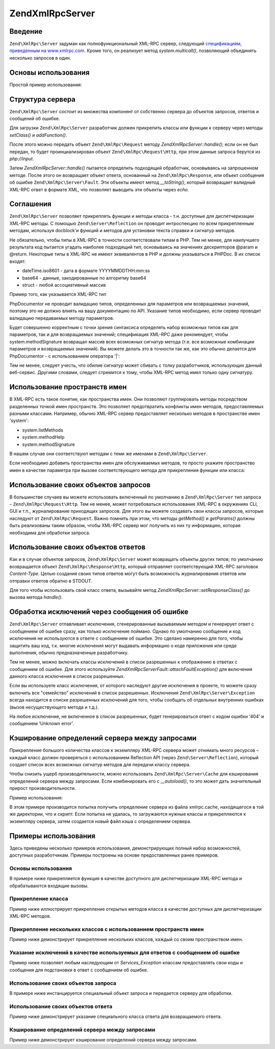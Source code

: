 .. EN-Revision: none
.. _zend.xmlrpc.server:

Zend\XmlRpc\Server
==================

.. _zend.xmlrpc.server.introduction:

Введение
--------

``Zend\XmlRpc\Server`` задуман как полнофункциональный XML-RPC сервер,
следующий `спецификациям, приведенным на www.xmlrpc.com`_. Кроме того,
он реализует метод *system.multicall()*, позволяющий объединять
несколько запросов в один.

.. _zend.xmlrpc.server.usage:

Основы использования
--------------------

Простой пример использования:

.. code-block:: php
   :linenos:

   $server = new Zend\XmlRpc\Server();
   $server->setClass('My_Service_Class');
   echo $server->handle();

.. _zend.xmlrpc.server.structure:

Структура сервера
-----------------

``Zend\XmlRpc\Server`` состоит из множества компонент от собственно
сервера до объектов запросов, ответов и сообщений об ошибке.

Для загрузки ``Zend\XmlRpc\Server`` разработчик должен прикрепить
классы или функции к серверу через методы *setClass()* и *addFunction()*.

После этого можно передать объект ``Zend\XmlRpc\Request`` методу
*Zend\XmlRpc\Server::handle()*; если он не был передан, то будет
проинциализирован объект ``Zend\XmlRpc\Request\Http``, при этом данные
запроса берутся из *php://input*.

Затем *Zend\XmlRpc\Server::handle()* пытается определить подходящий
обработчик, основываясь на запрошенном методе. После этого он
возвращает объект ответа, основанный на ``Zend\XmlRpc\Response``, или
объект сообщения об ошибке ``Zend\XmlRpc\Server\Fault``. Эти объекты имеют
метод *__toString()*, который возвращает валидный XML-RPC ответ в
формате XML, что позволяет выводить эти объекты через *echo*.

.. _zend.xmlrpc.server.conventions:

Соглашения
----------

``Zend\XmlRpc\Server`` позволяет прикреплять функции и методы класса -
т.н. доступные для диспетчеризации XML-RPC методы. С помощью
``Zend\Server\Reflection`` он проводит интроспекцию по всем прикрепленным
методам, используя docblock'и функций и методов для установки
текста справки и сигнатур методов.

Не обязательно, чтобы типы в XML-RPC в точности соответствовали
типам в PHP. Тем не менее, для наилучшего результата код пытается
угадать наиболее подходящий тип, основываясь на значениях
дескрипторов @param и @return. Некоторые типы в XML-RPC не имеют
эквивалентов в PHP и должны указываться в PHPDoc. В их список
входят:

- dateTime.iso8601 - дата в формате YYYYMMDDTHH:mm:ss

- base64 - данные, закодированные по алгоритму base64

- struct - любой ассоциативный массив

Пример того, как указывается XML-RPC тип

.. code-block:: php
   :linenos:

   /**
   * Это пример функции
   *
   * @param base64 $val1 Закодированные в base64 данные
   * @param dateTime.iso8601 $val2 Дата в ISO-формате
   * @param struct $val3 Ассоциативный массив
   * @return struct
   */
   function myFunc($val1, $val2, $val3)
   {

PhpDocumentor не проводит валидацию типов, определенных для
параметров или возвращаемых значений, поэтому это не должно
влиять на вашу документацию по API. Указание типов необходимо,
если сервер проводит валидацию передаваемых методу
параметров.

Будет совершенно корректным с точки зрения синтаксиса
определять набор возможных типов как для параметров, так и для
возвращаемых значений; спецификация XML-RPC даже рекомендует,
чтобы system.methodSignature возвращал массив всех возможных сигнатур
метода (т.е. все возможные комбинации параметров и
возвращаемых значений). Вы можете делать это в точности так же,
как это обычно делается для PhpDocumentor - с использованием
оператора '\|':

.. code-block:: php
   :linenos:

   /**
   * Это пример функции
   *
   * @param string|base64 $val1 Строка или закодированные в base64 данные
   * @param string|dateTime.iso8601 $val2 Строка или дата в ISO-формате
   * @param array|struct $val3 Обычный нумерованный массив или ассоциативный массив
   * @return boolean|struct
   */
   function myFunc($val1, $val2, $val3)
   {
   }

Тем не менее, следует учесть, что обилие сигнатур может сбивать
с толку разработчиков, использующих данный веб-сервис. Другими
словами, следует стремится к тому, чтобы XML-RPC метод имел только
одну сигнатуру.

.. _zend.xmlrpc.server.namespaces:

Использование пространств имен
------------------------------

В XML-RPC есть такое понятие, как пространства имен. Они позволяют
группировать методы посредством разделенных точкой имен
пространств. Это позволяет предотвратить конфликты имен
методов, предоставляемых разными классами. Например, обычно
XML-RPC сервер предоставляет несколько методов в пространстве
имен 'system':

- system.listMethods

- system.methodHelp

- system.methodSignature

В нашем случае они соответствуют методам с теми же именами в
``Zend\XmlRpc\Server``.

Если необходимо добавить пространства имен для обслуживаемых
методов, то просто укажите пространство имен в качестве
параметра при вызове соответствующего метода для
прикрепления функции или класса:

.. code-block:: php
   :linenos:

   // Все открытые методы в My_Service_Class можно будет вызывать как
   // myservice.имя_метода
   $server->setClass('My_Service_Class', 'myservice');

   // Функцию 'somefunc' можно будет вызывать как funcs.somefunc
   $server->addFunction('somefunc', 'funcs');

.. _zend.xmlrpc.server.request:

Использование своих объектов запросов
-------------------------------------

В большинстве случаев вы можете использовать включенный по
умолчанию в ``Zend\XmlRpc\Server`` тип запроса – ``Zend\XmlRpc\Request\Http``. Тем не
менее, может потребоваться использование XML-RPC в окружениях CLI,
GUI и т.п., журналирование приходящих запросов. Для этого вы
можете создавать свои классы запросов, которые наследуют от
``Zend\XmlRpc\Request``. Важно помнить при этом, что методы *getMethod()* и
*getParams()* должны быть реализованы таким образом, чтобы XML-RPC
сервер мог получить из них ту информацию, которая необходима
для обработки запроса.

.. _zend.xmlrpc.server.response:

Использование своих объектов ответов
------------------------------------

Как и в случае объектов запросов, ``Zend\XmlRpc\Server`` может возвращать
объекты других типов; по умолчанию возвращается объект
``Zend\XmlRpc\Response\Http``, который отправляет соответствующий XML-RPC
заголовок *Content-Type*. Целью создания своих типов ответов могут
быть возможность журналирования ответов или отправки ответов
обратно в STDOUT.

Для того чтобы использовать свой класс ответа, вызывайте метод
*Zend\XmlRpc\Server::setResponseClass()* до вызова метода *handle()*.

.. _zend.xmlrpc.server.fault:

Обработка исключений через сообщения об ошибке
----------------------------------------------

``Zend\XmlRpc\Server`` отлавливает исключения, сгенерированные
вызываемым методом и генерирует ответ с сообщением об ошибке
сразу, как только исключение поймано. Однако по умолчанию
сообщение и код исключения не используются в ответе с
сообщением об ошибке. Это сделано намеренно для того, чтобы
защитить ваш код, т.к. многие исключения могут выдавать
информацию о коде приложения или среде выполнения, обычно
предназначенные разработчику.

Тем не менее, можно включать классы исключений в список
разрешенных к отображению в ответах с сообщением об ошибке.
Для этого используйте *Zend\XmlRpc\Server\Fault::attachFaultException()* для
включения данного класса исключения в список разрешенных.

.. code-block:: php
   :linenos:

   Zend\XmlRpc\Server\Fault::attachFaultException('My_Project_Exception');

Если вы используете класс исключения, от которого наследуют
другие исключения в проекте, то можете cразу включить все
"семейство" исключений в список разрешенных. Исключения
``Zend\XmlRpc\Server\Exception`` всегда находится в списке разрешенных
исключений для того, чтобы сообщать об отдельных внутренних
ошибках (вызов несуществующего метода и т.д.).

На любое исключение, не включенное в список разрешенных, будет
генерироваться ответ с кодом ошибки '404' и сообщением 'Unknown error'.

.. _zend.xmlrpc.server.caching:

Кэширование определений сервера между запросами
-----------------------------------------------

Прикрепление большого количества классов к экземпляру XML-RPC
сервера может отнимать много ресурсов – каждый класс должен
проверяться с использованием Reflection API (через ``Zend\Server\Reflection``),
который создает список всех возможных сигнатур методов для
передачи классу сервера.

Чтобы снизить ущерб производительности, можно использовать
``Zend\XmlRpc\Server\Cache`` для кэширования определений сервера между
запросами. Если комбинировать его с *__autoload()*, то это может дать
значительный прирост производительности.

Пример использования:

.. code-block:: php
   :linenos:

   function __autoload($class)
   {
       Zend\Loader\Loader::loadClass($class);
   }

   $cacheFile = dirname(__FILE__) . '/xmlrpc.cache';
   $server = new Zend\XmlRpc\Server();

   if (!Zend\XmlRpc\Server\Cache::get($cacheFile, $server)) {
       require_once 'My/Services/Glue.php';
       require_once 'My/Services/Paste.php';
       require_once 'My/Services/Tape.php';

       $server->setClass('My_Services_Glue', 'glue');   // пространство имен glue
       $server->setClass('My_Services_Paste', 'paste'); // пространство имен paste
       $server->setClass('My_Services_Tape', 'tape');   // пространство имен tape

       Zend\XmlRpc\Server\Cache::save($cacheFile, $server);
   }

   echo $server->handle();

В этом примере производится попытка получить определение
сервера из файла xmlrpc.cache, находящегося в той же директории, что
и скрипт. Если попытка не удалась, то загружаются нужные классы
и прикрепляются к экземпляру сервера, затем создается новый
файл кэша с определением сервера.

.. _zend.xmlrpc.server.use:

Примеры использования
---------------------

Здесь приведены несколько примеров использования,
демонстрирующих полный набор возможностей, доступных
разработчикам. Примеры построены на основе предоставленных
ранее примеров.

.. _zend.xmlrpc.server.use.case1:

Основы использования
^^^^^^^^^^^^^^^^^^^^

В примере ниже прикрепляется функция в качестве доступного
для диспетчеризации XML-RPC метода и обрабатываются входящие
вызовы.

.. code-block:: php
   :linenos:

   /**
    * Возвращает сумму MD5 переданного значения
    *
    * @param string $value Value to md5sum
    * @return string MD5 sum of value
    */
   function md5Value($value)
   {
       return md5($value);
   }

   $server = new Zend\XmlRpc\Server();
   $server->addFunction('md5Value');
   echo $server->handle();

.. _zend.xmlrpc.server.use.case2:

Прикрепление класса
^^^^^^^^^^^^^^^^^^^

Пример ниже иллюстрирует прикрепление открытых методов
класса в качестве доступных для диспетчеризации XML-RPC методов.

.. code-block:: php
   :linenos:

   require_once 'Services/Comb.php';

   $server = new Zend\XmlRpc\Server();
   $server->setClass('Services_Comb');
   echo $server->handle();

.. _zend.xmlrpc.server.use.case3:

Прикрепление нескольких классов с использованием пространств имен
^^^^^^^^^^^^^^^^^^^^^^^^^^^^^^^^^^^^^^^^^^^^^^^^^^^^^^^^^^^^^^^^^

Пример ниже демонстрирует прикрепление нескольких классов,
каждый со своим пространством имен.

.. code-block:: php
   :linenos:

   require_once 'Services/Comb.php';
   require_once 'Services/Brush.php';
   require_once 'Services/Pick.php';

   $server = new Zend\XmlRpc\Server();
   $server->setClass('Services_Comb', 'comb');   // методы, вызываемые как comb.*
   $server->setClass('Services_Brush', 'brush'); // методы, вызываемые как brush.*
   $server->setClass('Services_Pick', 'pick');   // методы, вызываемые как pick.*
   echo $server->handle();

.. _zend.xmlrpc.server.use.case4:

Указание исключений в качестве используемых для ответов с сообщением об ошибке
^^^^^^^^^^^^^^^^^^^^^^^^^^^^^^^^^^^^^^^^^^^^^^^^^^^^^^^^^^^^^^^^^^^^^^^^^^^^^^

Пример ниже позволяет любым наследующим от *Services_Exception* классам
предоставлять свои коды и сообщения для подстановки в ответ с
сообщением об ошибке.

.. code-block:: php
   :linenos:

   require_once 'Services/Exception.php';
   require_once 'Services/Comb.php';
   require_once 'Services/Brush.php';
   require_once 'Services/Pick.php';

   // Allow Services_Exceptions to report as fault responses
   Zend\XmlRpc\Server\Fault::attachFaultException('Services_Exception');

   $server = new Zend\XmlRpc\Server();
   $server->setClass('Services_Comb', 'comb');   // методы, вызываемые как comb.*
   $server->setClass('Services_Brush', 'brush'); // методы, вызываемые как brush.*
   $server->setClass('Services_Pick', 'pick');   // методы, вызываемые как pick.*
   echo $server->handle();

.. _zend.xmlrpc.server.use.case5:

Использование своих объектов запроса
^^^^^^^^^^^^^^^^^^^^^^^^^^^^^^^^^^^^

В примере ниже инстанцируется специальный объект запроса и
передается серверу для обработки.

.. code-block:: php
   :linenos:

   require_once 'Services/Request.php';
   require_once 'Services/Exception.php';
   require_once 'Services/Comb.php';
   require_once 'Services/Brush.php';
   require_once 'Services/Pick.php';

   // Включение Services_Exceptions в список разрешенных исключений
   Zend\XmlRpc\Server\Fault::attachFaultException('Services_Exception');

   $server = new Zend\XmlRpc\Server();
   $server->setClass('Services_Comb', 'comb');   // методы, вызываемые как comb.*
   $server->setClass('Services_Brush', 'brush'); // методы, вызываемые как brush.*
   $server->setClass('Services_Pick', 'pick');   // методы, вызываемые как pick.*

   // Создание объекта запроса
   $request = new Services_Request();

   echo $server->handle($request);

.. _zend.xmlrpc.server.use.case6:

Использование своих объектов ответа
^^^^^^^^^^^^^^^^^^^^^^^^^^^^^^^^^^^

Пример ниже демонстрирует указание специального класса
ответа для возвращаемого ответа.

.. code-block:: php
   :linenos:

   require_once 'Services/Request.php';
   require_once 'Services/Response.php';
   require_once 'Services/Exception.php';
   require_once 'Services/Comb.php';
   require_once 'Services/Brush.php';
   require_once 'Services/Pick.php';

   // Включение Services_Exceptions в список разрешенных исключений
   Zend\XmlRpc\Server\Fault::attachFaultException('Services_Exception');

   $server = new Zend\XmlRpc\Server();
   $server->setClass('Services_Comb', 'comb');   // методы, вызываемые как comb.*
   $server->setClass('Services_Brush', 'brush'); // методы, вызываемые как brush.*
   $server->setClass('Services_Pick', 'pick');   // методы, вызываемые как pick.*

   // Создание объекта запроса
   $request = new Services_Request();

   // Установка другого класса ответа
   $server->setResponseClass('Services_Response');

   echo $server->handle($request);

.. _zend.xmlrpc.server.use.case7:

Кэширование определений сервера между запросами
^^^^^^^^^^^^^^^^^^^^^^^^^^^^^^^^^^^^^^^^^^^^^^^

Пример ниже демонстрирует кэширование определений сервера
между запросами.

.. code-block:: php
   :linenos:

   // Указание файла кэша
   $cacheFile = dirname(__FILE__) . '/xmlrpc.cache';

   // Включение Services_Exceptions в список разрешенных исключений
   Zend\XmlRpc\Server\Fault::attachFaultException('Services_Exception');

   $server = new Zend\XmlRpc\Server();

   // Попытка получить определение сервера из кэша
   if (!Zend\XmlRpc\Server\Cache::get($cacheFile, $server)) {
       $server->setClass('Services_Comb', 'comb');   // методы, вызываемые как comb.*
       $server->setClass('Services_Brush', 'brush'); // методы, вызываемые как brush.*
       $server->setClass('Services_Pick', 'pick');   // методы, вызываемые как pick.*

       // Сохранение в кэш
       Zend\XmlRpc\Server\Cache::save($cacheFile, $server);
   }

   // Создание объекта запроса
   $request = new Services_Request();

   // Установка другого класса ответа
   $server->setResponseClass('Services_Response');

   echo $server->handle($request);



.. _`спецификациям, приведенным на www.xmlrpc.com`: http://www.xmlrpc.com/spec
